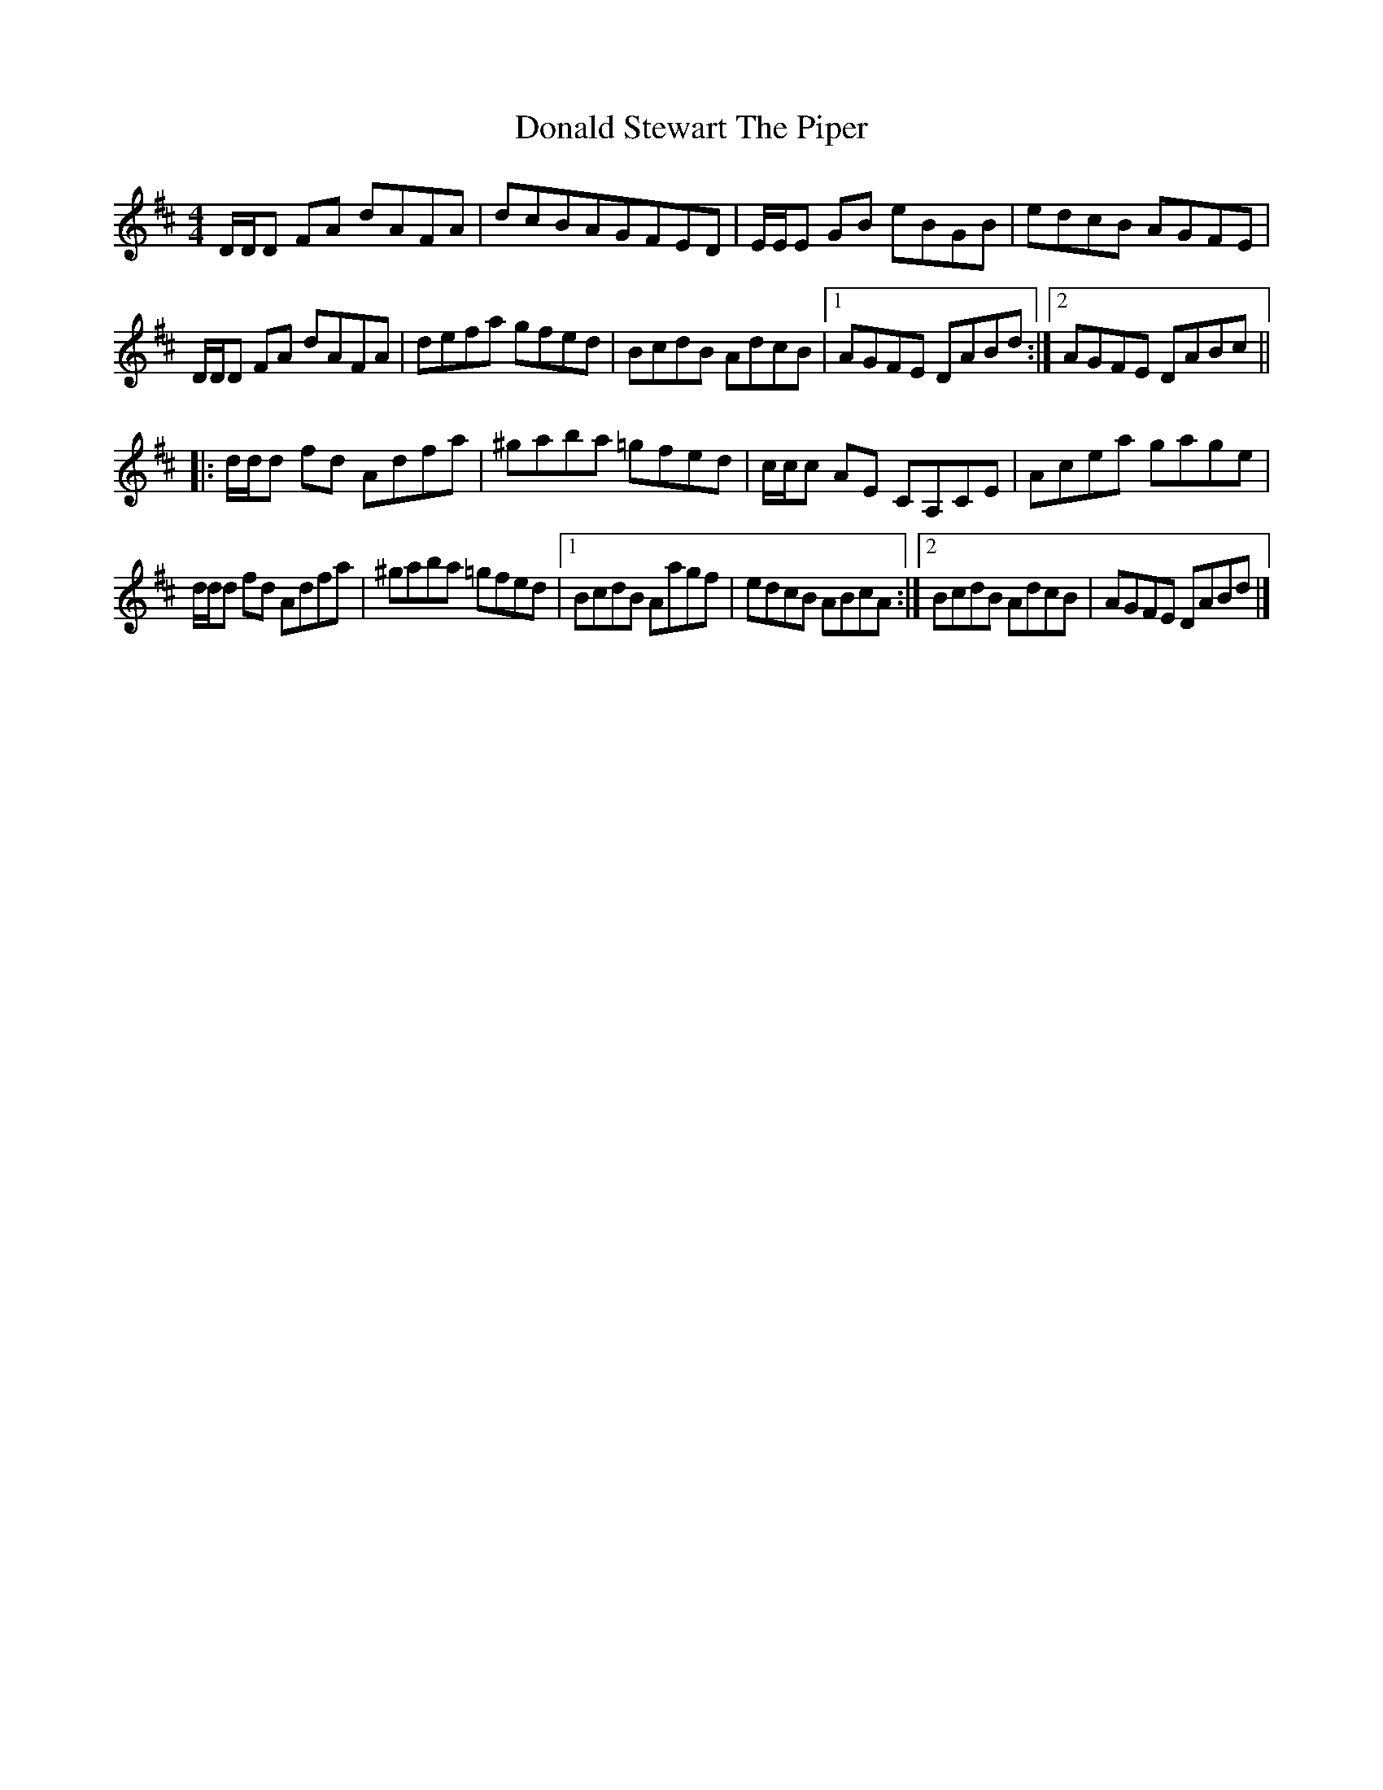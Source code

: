 X: 1
T: Donald Stewart The Piper
Z: gibbfiddles
S: https://thesession.org/tunes/8217#setting8217
R: reel
M: 4/4
L: 1/8
K: Dmaj
D/D/D FA dAFA|dcBAGFED|E/E/E GB eBGB|edcB AGFE|
D/D/D FA dAFA|defa gfed|BcdB AdcB|1AGFE DABd:|2AGFE DABc||
|:d/d/d fd Adfa|^gaba =gfed|c/c/c AE CA,CE|Acea gage|
d/d/d fd Adfa|^gaba =gfed|1BcdB Aagf|edcB ABcA:|2BcdB AdcB|AGFE DABd|]
